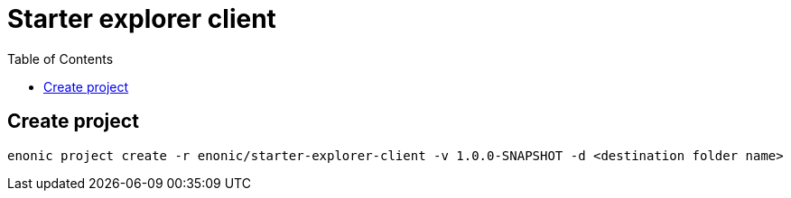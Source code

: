 = Starter explorer client
:toc: right

== Create project

```bash
enonic project create -r enonic/starter-explorer-client -v 1.0.0-SNAPSHOT -d <destination folder name>
```
